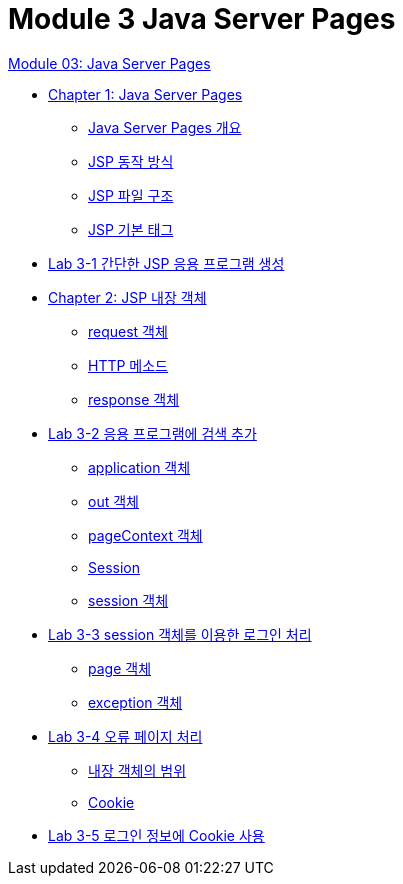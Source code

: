 = Module 3 Java Server Pages

link:./contents/01_jsp.adoc[Module 03: Java Server Pages]

* link:./contents/02_java_server_page.adoc[Chapter 1: Java Server Pages]
** link:./contents/03_introduction_jsp.adoc[Java Server Pages 개요]
** link:./contents/04_jsp_operation.adoc[JSP 동작 방식]
** link:./contents/05_jsp_file.adoc[JSP 파일 구조]
** link:./contents/06_jsp_tags.adoc[JSP 기본 태그]
* link:./contents/07_lab3-1.adoc[Lab 3-1 간단한 JSP 응용 프로그램 생성]
* link:./contents/08_implicit_object.adoc[Chapter 2: JSP 내장 객체]
** link:./contents/09_request.adoc[request 객체]
** link:./contents/10_http_method.adoc[HTTP 메소드]
** link:./contents/11_response.adoc[response 객체]
* link:./contents/lab3-1.adoc[Lab 3-2 응용 프로그램에 검색 추가]
** link:./contents/13_application.adoc[application 객체]
** link:./contents/14_out.adoc[out 객체]
** link:./contents/15_pagecontext.adoc[pageContext 객체]
** link:./contents/16_session.adoc[Session]
** link:./contents/17_session_object.adoc[session 객체]
* link:./contents/18_lab3-3.adoc[Lab 3-3 session 객체를 이용한 로그인 처리]
** link:./contents/19_page.adoc[page 객체]
** link:./contents/20_exception.adoc[exception 객체]
* link:./contents/21_lab3-4.adoc[Lab 3-4 오류 페이지 처리]
** link:./contents/scope.adoc[내장 객체의 범위]
** link:./contents/cookie.adoc[Cookie]
* link:./contents/lab3-5.adoc[Lab 3-5 로그인 정보에 Cookie 사용]
